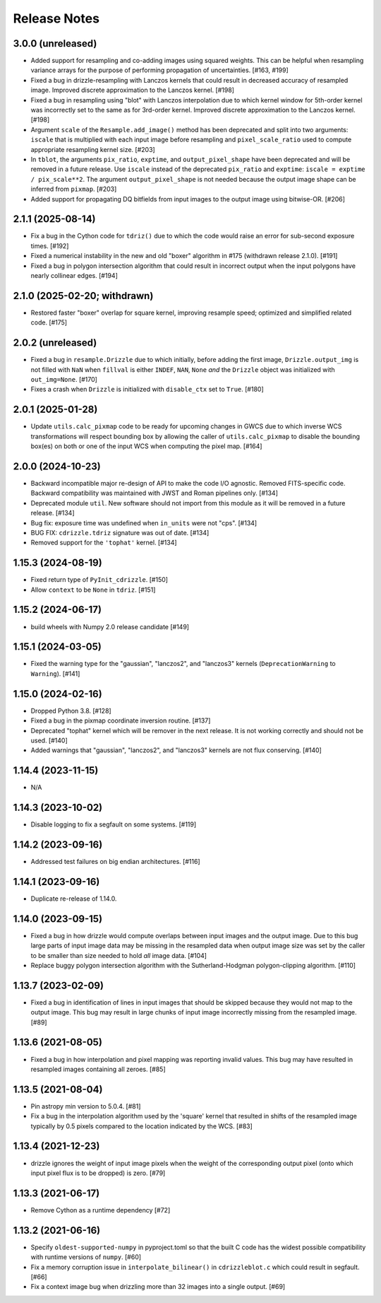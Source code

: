 .. _release_notes:

=============
Release Notes
=============


3.0.0 (unreleased)
==================

- Added support for resampling and co-adding images using squared weights.
  This can be helpful when resampling variance arrays for the purpose of
  performing propagation of uncertainties. [#163, #199]

- Fixed a bug in drizzle-resampling with Lanczos kernels that could result in
  decreased accuracy of resampled image. Improved discrete approximation to
  the Lanczos kernel. [#198]

- Fixed a bug in resampling using "blot" with Lanczos interpolation due to
  which kernel window for 5th-order kernel was incorrectly set to
  the same as for 3rd-order kernel. Improved discrete approximation
  to the Lanczos kernel. [#198]

- Argument ``scale`` of the ``Resample.add_image()`` method has been deprecated
  and split into two arguments: ``iscale`` that is multiplied with each input
  image before resampling and ``pixel_scale_ratio`` used to compute appropriate
  resampling kernel size. [#203]

- In ``tblot``, the arguments ``pix_ratio``, ``exptime``, and
  ``output_pixel_shape`` have been deprecated and will be removed in a future
  release. Use ``iscale`` instead of the deprecated ``pix_ratio`` and
  ``exptime``: ``iscale = exptime / pix_scale**2``. The argument
  ``output_pixel_shape`` is not needed because the output image shape
  can be inferred from ``pixmap``. [#203]

- Added support for propagating DQ bitfields from input images to the output
  image using bitwise-OR. [#206]


2.1.1 (2025-08-14)
==================

- Fix a bug in the Cython code for ``tdriz()`` due to which the code would
  raise an error for sub-second exposure times. [#192]

- Fixed a numerical instability in the new and old "boxer" algorithm in #175
  (withdrawn release 2.1.0). [#191]

- Fixed a bug in polygon intersection algorithm that could result in
  incorrect output when the input polygons have nearly collinear edges. [#194]


2.1.0 (2025-02-20; withdrawn)
=============================

- Restored faster "boxer" overlap for square kernel, improving resample speed;
  optimized and simplified related code. [#175]


2.0.2 (unreleased)
==================

- Fixed a bug in ``resample.Drizzle`` due to which initially, before adding
  the first image, ``Drizzle.output_img`` is not filled with ``NaN`` when
  ``fillval`` is either ``INDEF``, ``NAN``, ``None`` *and* the ``Drizzle``
  object was initialized with ``out_img=None``. [#170]

- Fixes a crash when ``Drizzle`` is initialized with ``disable_ctx``
  set to ``True``. [#180]


2.0.1 (2025-01-28)
==================

- Update ``utils.calc_pixmap`` code to be ready for upcoming changes in GWCS
  due to which inverse WCS transformations will respect bounding box by
  allowing the caller of ``utils.calc_pixmap`` to disable the bounding box(es)
  on both or one of the input WCS when computing the pixel map. [#164]


2.0.0 (2024-10-23)
==================

- Backward incompatible major re-design of API to make the code I/O agnostic.
  Removed FITS-specific code. Backward compatibility was
  maintained with JWST and Roman pipelines only. [#134]

- Deprecated module ``util``. New software should not import from this
  module as it will be removed in a future release. [#134]

- Bug fix: exposure time was undefined when ``in_units`` were not "cps". [#134]

- BUG FIX: ``cdrizzle.tdriz`` signature was out of date. [#134]

- Removed support for the ``'tophat'`` kernel. [#134]


1.15.3 (2024-08-19)
===================

- Fixed return type of ``PyInit_cdrizzle``. [#150]

- Allow ``context`` to be ``None`` in ``tdriz``. [#151]


1.15.2 (2024-06-17)
===================

- build wheels with Numpy 2.0 release candidate [#149]


1.15.1 (2024-03-05)
===================

- Fixed the warning type for the "gaussian", "lanczos2", and "lanczos3" kernels
  (``DeprecationWarning`` to ``Warning``). [#141]


1.15.0 (2024-02-16)
===================

- Dropped Python 3.8. [#128]

- Fixed a bug in the pixmap coordinate inversion routine. [#137]

- Deprecated "tophat" kernel which will be remover in the next release. It is
  not working correctly and should not be used. [#140]

- Added warnings that "gaussian", "lanczos2", and "lanczos3" kernels are not
  flux conserving. [#140]


1.14.4 (2023-11-15)
===================

- N/A


1.14.3 (2023-10-02)
===================

- Disable logging to fix a segfault on some systems. [#119]


1.14.2 (2023-09-16)
===================

- Addressed test failures on big endian architectures. [#116]


1.14.1 (2023-09-16)
===================

- Duplicate re-release of 1.14.0.


1.14.0 (2023-09-15)
===================

- Fixed a bug in how drizzle would compute overlaps between input images and
  the output image. Due to this bug large parts of input image data may be
  missing in the resampled data when output image size was set by the
  caller to be smaller than size needed to hold *all* image data. [#104]

- Replace buggy polygon intersection algorithm with the Sutherland-Hodgman
  polygon-clipping algorithm. [#110]


1.13.7 (2023-02-09)
===================

- Fixed a bug in identification of lines in input images that should be skipped
  because they would not map to the output image. This bug may result in large
  chunks of input image incorrectly missing from the resampled image. [#89]


1.13.6 (2021-08-05)
===================

- Fixed a bug in how interpolation and pixel mapping was reporting invalid
  values. This bug may have resulted in resampled images containing all
  zeroes. [#85]


1.13.5 (2021-08-04)
===================

- Pin astropy min version to 5.0.4. [#81]

- Fix a bug in the interpolation algorithm used by the 'square' kernel that
  resulted in shifts of the resampled image typically by 0.5 pixels compared
  to the location indicated by the WCS. [#83]


1.13.4 (2021-12-23)
===================

- drizzle ignores the weight of input image pixels when the weight of the
  corresponding output pixel (onto which input pixel flux is to be dropped)
  is zero. [#79]


1.13.3 (2021-06-17)
===================

- Remove Cython as a runtime dependency [#72]


1.13.2 (2021-06-16)
===================

- Specify ``oldest-supported-numpy`` in pyproject.toml so that the built C
  code has the widest possible compatibility with runtime versions of
  ``numpy``. [#60]

- Fix a memory corruption issue in ``interpolate_bilinear()`` in
  ``cdrizzleblot.c`` which could result in segfault. [#66]

- Fix a context image bug when drizzling more than 32 images into a single
  output. [#69]
